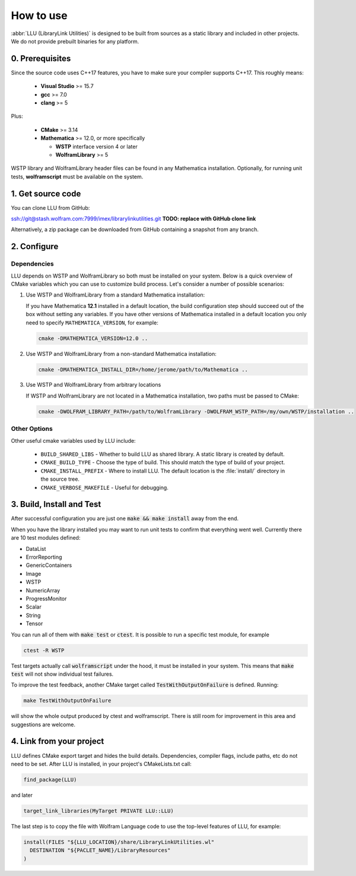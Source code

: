 ==============================================
How to use
==============================================

:abbr:`LLU (LibraryLink Utilities)` is designed to be built from sources as a static library and included in other projects.
We do not provide prebuilt binaries for any platform.

0. Prerequisites
==============================================

Since the source code uses C++17 features, you have to make sure your compiler supports C++17. This roughly means:

 * **Visual Studio** >= 15.7
 * **gcc** >= 7.0
 * **clang** >= 5

Plus:

 * **CMake** >= 3.14
 * **Mathematica** >= 12.0, or more specifically

   - **WSTP** interface version 4 or later
   - **WolframLibrary** >= 5

WSTP library and WolframLibrary header files can be found in any Mathematica installation.
Optionally, for running unit tests, **wolframscript** must be available on the system.

1. Get source code
=========================================

You can clone LLU from GitHub:

ssh://git@stash.wolfram.com:7999/imex/librarylinkutilities.git **TODO: replace with GitHub clone link**

Alternatively, a zip package can be downloaded from GitHub containing a snapshot from any branch.

2. Configure
=========================================

Dependencies
~~~~~~~~~~~~~~~~~~~~~~~~~~~~~~~~~

LLU depends on WSTP and WolframLibrary so both must be installed on your system.
Below is a quick overview of CMake variables which you can use to customize build process. Let's consider a number of possible scenarios:

1. Use WSTP and WolframLibrary from a standard Mathematica installation:

   If you have Mathematica **12.1** installed in a default location, the build configuration step should succeed out of the box without setting any variables.
   If you have other versions of Mathematica installed in a default location you only need to specify ``MATHEMATICA_VERSION``, for example:

   .. code-block:: bash

      cmake -DMATHEMATICA_VERSION=12.0 ..

2. Use WSTP and WolframLibrary from a non-standard Mathematica installation:

   .. code-block:: bash

      cmake -DMATHEMATICA_INSTALL_DIR=/home/jerome/path/to/Mathematica ..

3. Use WSTP and WolframLibrary from arbitrary locations

   If WSTP and WolframLibrary are not located in a Mathematica installation, two paths must be passed to CMake:

   .. code-block:: bash

      cmake -DWOLFRAM_LIBRARY_PATH=/path/to/WolframLibrary -DWOLFRAM_WSTP_PATH=/my/own/WSTP/installation ..

Other Options
~~~~~~~~~~~~~~~~~~~~~~~~~~~~~~~~~

Other useful cmake variables used by LLU include:

 - ``BUILD_SHARED_LIBS`` - Whether to build LLU as shared library. A static library is created by default.
 - ``CMAKE_BUILD_TYPE`` - Choose the type of build. This should match the type of build of your project.
 - ``CMAKE_INSTALL_PREFIX`` - Where to install LLU. The default location is the :file:`install/` directory in the source tree.
 - ``CMAKE_VERBOSE_MAKEFILE`` - Useful for debugging.

3. Build, Install and Test
=========================================

After successful configuration you are just one :code:`make && make install` away from the end.

When you have the library installed you may want to run unit tests to confirm that everything went well. Currently there are 10 test modules defined:

- DataList
- ErrorReporting
- GenericContainers
- Image
- WSTP
- NumericArray
- ProgressMonitor
- Scalar
- String
- Tensor

You can run all of them with :code:`make test` or :code:`ctest`. It is possible to run a specific test module, for example

.. code-block:: bash

	ctest -R WSTP

Test targets actually call :code:`wolframscript` under the hood, it must be installed in your system. This means that :code:`make test` will not show individual test failures.

To improve the test feedback, another CMake target called :code:`TestWithOutputOnFailure` is defined. Running:

.. code-block:: bash

	make TestWithOutputOnFailure

will show the whole output produced by ctest and wolframscript. There is still room for improvement in this area and suggestions are welcome.

4. Link from your project
=========================================

LLU defines CMake export target and hides the build details. Dependencies, compiler flags, include paths, etc do not need to be set.
After LLU is installed, in your project's CMakeLists.txt call:

.. code-block:: cmake

   find_package(LLU)

and later

.. code-block:: cmake

   target_link_libraries(MyTarget PRIVATE LLU::LLU)

The last step is to copy the file with Wolfram Language code to use the top-level features of LLU, for example:

.. code-block:: cmake

   install(FILES "${LLU_LOCATION}/share/LibraryLinkUtilities.wl"
     DESTINATION "${PACLET_NAME}/LibraryResources"
   )
